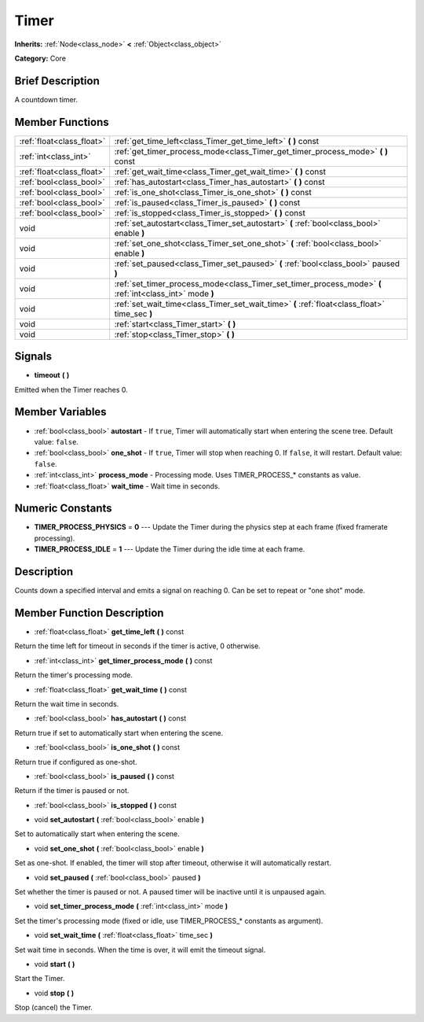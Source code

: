 .. Generated automatically by doc/tools/makerst.py in Godot's source tree.
.. DO NOT EDIT THIS FILE, but the Timer.xml source instead.
.. The source is found in doc/classes or modules/<name>/doc_classes.

.. _class_Timer:

Timer
=====

**Inherits:** :ref:`Node<class_node>` **<** :ref:`Object<class_object>`

**Category:** Core

Brief Description
-----------------

A countdown timer.

Member Functions
----------------

+----------------------------+------------------------------------------------------------------------------------------------------------+
| :ref:`float<class_float>`  | :ref:`get_time_left<class_Timer_get_time_left>`  **(** **)** const                                         |
+----------------------------+------------------------------------------------------------------------------------------------------------+
| :ref:`int<class_int>`      | :ref:`get_timer_process_mode<class_Timer_get_timer_process_mode>`  **(** **)** const                       |
+----------------------------+------------------------------------------------------------------------------------------------------------+
| :ref:`float<class_float>`  | :ref:`get_wait_time<class_Timer_get_wait_time>`  **(** **)** const                                         |
+----------------------------+------------------------------------------------------------------------------------------------------------+
| :ref:`bool<class_bool>`    | :ref:`has_autostart<class_Timer_has_autostart>`  **(** **)** const                                         |
+----------------------------+------------------------------------------------------------------------------------------------------------+
| :ref:`bool<class_bool>`    | :ref:`is_one_shot<class_Timer_is_one_shot>`  **(** **)** const                                             |
+----------------------------+------------------------------------------------------------------------------------------------------------+
| :ref:`bool<class_bool>`    | :ref:`is_paused<class_Timer_is_paused>`  **(** **)** const                                                 |
+----------------------------+------------------------------------------------------------------------------------------------------------+
| :ref:`bool<class_bool>`    | :ref:`is_stopped<class_Timer_is_stopped>`  **(** **)** const                                               |
+----------------------------+------------------------------------------------------------------------------------------------------------+
| void                       | :ref:`set_autostart<class_Timer_set_autostart>`  **(** :ref:`bool<class_bool>` enable  **)**               |
+----------------------------+------------------------------------------------------------------------------------------------------------+
| void                       | :ref:`set_one_shot<class_Timer_set_one_shot>`  **(** :ref:`bool<class_bool>` enable  **)**                 |
+----------------------------+------------------------------------------------------------------------------------------------------------+
| void                       | :ref:`set_paused<class_Timer_set_paused>`  **(** :ref:`bool<class_bool>` paused  **)**                     |
+----------------------------+------------------------------------------------------------------------------------------------------------+
| void                       | :ref:`set_timer_process_mode<class_Timer_set_timer_process_mode>`  **(** :ref:`int<class_int>` mode  **)** |
+----------------------------+------------------------------------------------------------------------------------------------------------+
| void                       | :ref:`set_wait_time<class_Timer_set_wait_time>`  **(** :ref:`float<class_float>` time_sec  **)**           |
+----------------------------+------------------------------------------------------------------------------------------------------------+
| void                       | :ref:`start<class_Timer_start>`  **(** **)**                                                               |
+----------------------------+------------------------------------------------------------------------------------------------------------+
| void                       | :ref:`stop<class_Timer_stop>`  **(** **)**                                                                 |
+----------------------------+------------------------------------------------------------------------------------------------------------+

Signals
-------

-  **timeout**  **(** **)**

Emitted when the Timer reaches 0.


Member Variables
----------------

- :ref:`bool<class_bool>` **autostart** - If ``true``, Timer will automatically start when entering the scene tree. Default value: ``false``.
- :ref:`bool<class_bool>` **one_shot** - If ``true``, Timer will stop when reaching 0. If ``false``, it will restart. Default value: ``false``.
- :ref:`int<class_int>` **process_mode** - Processing mode. Uses TIMER_PROCESS\_\* constants as value.
- :ref:`float<class_float>` **wait_time** - Wait time in seconds.

Numeric Constants
-----------------

- **TIMER_PROCESS_PHYSICS** = **0** --- Update the Timer during the physics step at each frame (fixed framerate processing).
- **TIMER_PROCESS_IDLE** = **1** --- Update the Timer during the idle time at each frame.

Description
-----------

Counts down a specified interval and emits a signal on reaching 0. Can be set to repeat or "one shot" mode.

Member Function Description
---------------------------

.. _class_Timer_get_time_left:

- :ref:`float<class_float>`  **get_time_left**  **(** **)** const

Return the time left for timeout in seconds if the timer is active, 0 otherwise.

.. _class_Timer_get_timer_process_mode:

- :ref:`int<class_int>`  **get_timer_process_mode**  **(** **)** const

Return the timer's processing mode.

.. _class_Timer_get_wait_time:

- :ref:`float<class_float>`  **get_wait_time**  **(** **)** const

Return the wait time in seconds.

.. _class_Timer_has_autostart:

- :ref:`bool<class_bool>`  **has_autostart**  **(** **)** const

Return true if set to automatically start when entering the scene.

.. _class_Timer_is_one_shot:

- :ref:`bool<class_bool>`  **is_one_shot**  **(** **)** const

Return true if configured as one-shot.

.. _class_Timer_is_paused:

- :ref:`bool<class_bool>`  **is_paused**  **(** **)** const

Return if the timer is paused or not.

.. _class_Timer_is_stopped:

- :ref:`bool<class_bool>`  **is_stopped**  **(** **)** const

.. _class_Timer_set_autostart:

- void  **set_autostart**  **(** :ref:`bool<class_bool>` enable  **)**

Set to automatically start when entering the scene.

.. _class_Timer_set_one_shot:

- void  **set_one_shot**  **(** :ref:`bool<class_bool>` enable  **)**

Set as one-shot. If enabled, the timer will stop after timeout, otherwise it will automatically restart.

.. _class_Timer_set_paused:

- void  **set_paused**  **(** :ref:`bool<class_bool>` paused  **)**

Set whether the timer is paused or not. A paused timer will be inactive until it is unpaused again.

.. _class_Timer_set_timer_process_mode:

- void  **set_timer_process_mode**  **(** :ref:`int<class_int>` mode  **)**

Set the timer's processing mode (fixed or idle, use TIMER_PROCESS\_\* constants as argument).

.. _class_Timer_set_wait_time:

- void  **set_wait_time**  **(** :ref:`float<class_float>` time_sec  **)**

Set wait time in seconds. When the time is over, it will emit the timeout signal.

.. _class_Timer_start:

- void  **start**  **(** **)**

Start the Timer.

.. _class_Timer_stop:

- void  **stop**  **(** **)**

Stop (cancel) the Timer.


